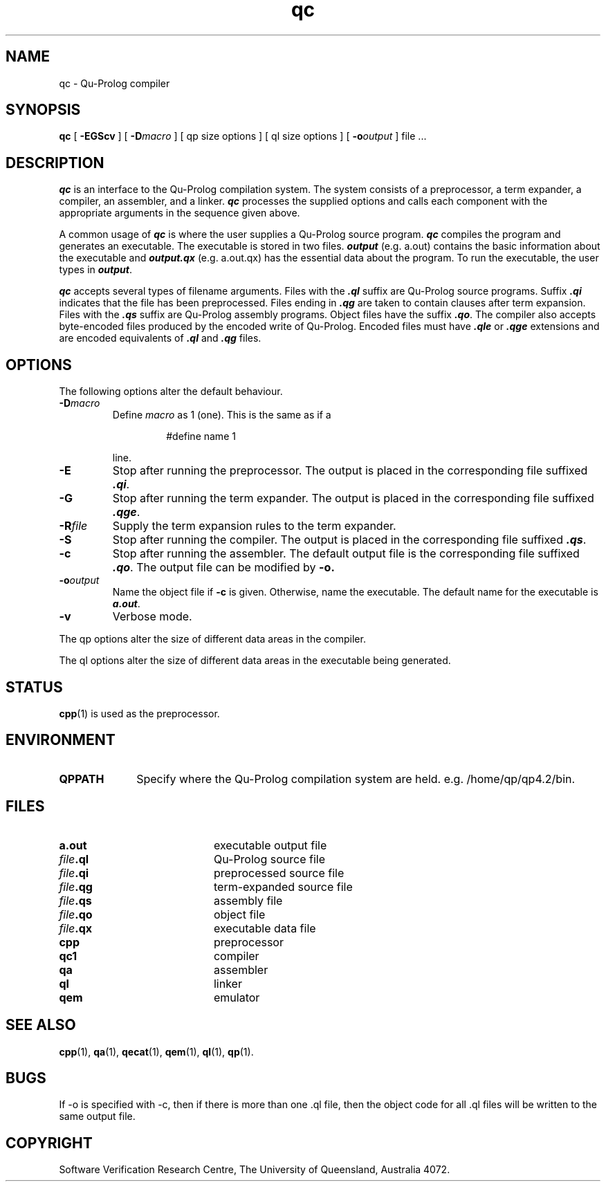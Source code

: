 .\" Copyright (c) Software Verification Research Centre - All Rights Reserved.
.TH qc 1 "1 March 2000" SVRC
.SH NAME
qc \- Qu-Prolog compiler
.SH SYNOPSIS
.B qc 
[
.B \-EGScv
]
[
.BI \-D macro
]
[
qp size options
]
[
ql size options
]
[
.BI \-o output
]
.RI "file .\|.\|."
.SH DESCRIPTION
.PP
\f4qc\f1 is an interface to the Qu-Prolog compilation system.
The system consists of a preprocessor, a term expander,
a compiler, an assembler, and a linker.
\f4qc\f1 processes the supplied options and calls each component with the
appropriate arguments in the sequence given above.
.PP
A common usage of \f4qc\f1 is where the user supplies a Qu-Prolog source
program.
\f4qc\f1 compiles the program and generates an executable.
The executable is stored in two files.
\f4output\f1 (e.g. a.out) contains the basic information about the executable
and \f4output.qx\f1 (e.g. a.out.qx) has the essential data about the program.
To run the executable, the user types in \f4output\f1.
.PP
\f4qc\f1 accepts several types of filename arguments. 
Files with the \f4.ql\f1 suffix are Qu-Prolog source programs.
Suffix \f4.qi\f1 indicates that the file has been preprocessed.
Files ending in \f4.qg\f1 are taken to contain clauses after term expansion.
Files with the \f4.qs\f1 suffix are Qu-Prolog assembly programs.
Object files have the suffix \f4.qo\f1.
The compiler also accepts byte-encoded files produced by the encoded
write of Qu-Prolog. Encoded files must have \f4.qle\f1 or \f4.qge\f1
extensions and are encoded equivalents of \f4.ql\f1 and \f4.qg\f1
files.
.SH OPTIONS
.PP
The following options alter the default behaviour.
.TP
.BI \-D macro
Define
.I macro
as 1 (one).
This is the same as if a
.RS
.IP
#define name 1
.RE
.IP
line.
.TP
.B \-E
Stop after running the preprocessor.
The output is placed in the corresponding file suffixed \f4.qi\f1.
.TP
.B \-G
Stop after running the term expander.
The output is placed in the corresponding file suffixed \f4.qge\f1.
.TP
.BI \-R file
Supply the term expansion rules to the term expander.
.TP
.B \-S
Stop after running the compiler.
The output is placed in the corresponding file suffixed \f4.qs\f1.
.TP
.B \-c
Stop after running the assembler.
The default output file is the corresponding file suffixed \f4.qo\f1.
The output file can be modified by
.B \-o.
.TP
.BI \-o output
Name the object file if
.B \-c
is given.
Otherwise, name the executable.
The default name for the executable is \f4a.out\f1.
.TP
.B \-v
Verbose mode.
.PP
The qp options alter the size of different data areas in the compiler.
.PP
The ql options alter the size of different data areas in the executable
being generated.
.SH STATUS
.BR cpp (1)
is used as the preprocessor.
.SH ENVIRONMENT
.TP 10
.B QPPATH
Specify where the Qu-Prolog compilation system are held.
e.g.  /home/qp/qp4.2/bin.
.SH FILES
.PD 0
.TP 20
.B a.out
executable output file
.TP
.IB file .ql
Qu-Prolog source file
.TP
.IB file .qi
preprocessed source file
.TP
.IB file .qg
term-expanded source file
.TP
.IB file .qs
assembly file
.TP
.IB file .qo
object file
.TP
.IB file .qx
executable data file
.TP
.B cpp
preprocessor
.TP
.B qc1
compiler
.TP
.B qa
assembler
.TP
.B ql
linker
.TP
.B qem
emulator
.PD
.SH SEE ALSO
.BR cpp (1),
.BR qa (1),
.BR qecat (1),
.BR qem (1),
.BR ql (1),
.BR qp (1).
.SH BUGS
If -o is specified with -c, then if there is more than one .ql
file, then the object code for all .ql files will be
written to the same output file.
.SH COPYRIGHT
Software Verification Research Centre, The
University of Queensland, Australia 4072.

